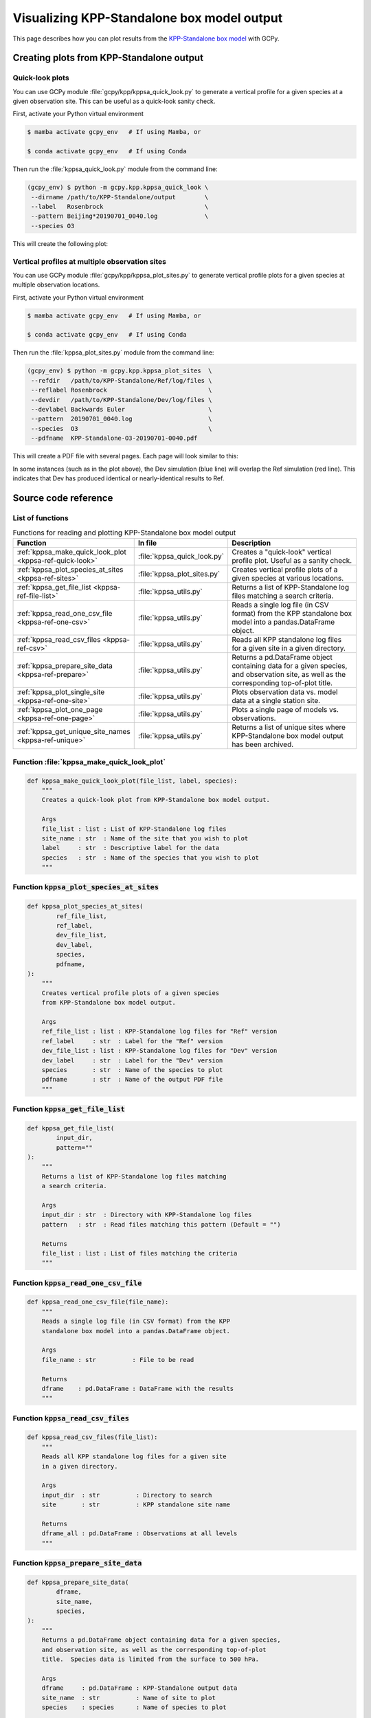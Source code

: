 .. _kppsa:

###########################################
Visualizing KPP-Standalone box model output
###########################################

This page describes how you can plot results from the `KPP-Standalone
box model
<https://geos-chem.readthedocs.io/en/stable/geos-chem-shared-docs/supplemental-guides/using-kpp-standalone.html>`_
with GCPy.

.. _kppsa-usage:

=========================================
Creating plots from KPP-Standalone output
=========================================

.. _kppsa-usage-quick-look:

Quick-look plots
----------------

You can use GCPy module :file:`gcpy/kpp/kppsa_quick_look.py` to
generate a vertical profile for a given species at a given observation
site.  This can be useful as a quick-look sanity check.

First, activate your Python virtual environment

.. code-block:: console

    $ mamba activate gcpy_env   # If using Mamba, or

    $ conda activate gcpy_env   # If using Conda

Then run the :file:`kppsa_quick_look.py` module from the command line:

.. code-block:: console

    (gcpy_env) $ python -m gcpy.kpp.kppsa_quick_look \
     --dirname /path/to/KPP-Standalone/output        \
     --label   Rosenbrock                            \
     --pattern Beijing*20190701_0040.log             \
     --species O3

This will create the following plot:

.. image:: _static/images/kppsa\_quick\_look.png
   :align: center

.. _kppsa-usage-vert-prof:

Vertical profiles at multiple observation sites
-----------------------------------------------

You can use GCPy module :file:`gcpy/kpp/kppsa_plot_sites.py` to
generate vertical profile plots for a given species at multiple
observation locations.

First, activate your Python virtual environment

.. code-block:: console

    $ mamba activate gcpy_env   # If using Mamba, or

    $ conda activate gcpy_env   # If using Conda

Then run the :file:`kppsa_plot_sites.py` module from the command line:

.. code-block:: console

    (gcpy_env) $ python -m gcpy.kpp.kppsa_plot_sites  \
     --refdir   /path/to/KPP-Standalone/Ref/log/files \
     --reflabel Rosenbrock                            \
     --devdir   /path/to/KPP-Standalone/Dev/log/files \
     --devlabel Backwards Euler                       \
     --pattern  20190701_0040.log                     \
     --species  O3                                    \
     --pdfname  KPP-Standalone-O3-20190701-0040.pdf

This will create a PDF file with several pages.  Each page will look
similar to this:

.. image:: _static/images/kppsa\_plot\_sites.png
   :align: center

In some instances (such as in the plot above), the Dev simulation (blue line)
will overlap the Ref simulation (red line).   This indicates that Dev
has produced identical or nearly-identical results to Ref.

.. _kppsa-ref:

====================
Source code reference
====================

.. _kppsa-ref-list:

List of functions
-----------------

.. list-table:: Functions for reading and plotting KPP-Standalone box
		model output
   :header-rows: 1
   :align: center
   :widths: 180 150 220

   * - Function
     - In file
     - Description
   * - :ref:`kppsa_make_quick_look_plot <kppsa-ref-quick-look>`
     - :file:`kppsa_quick_look.py`
     - Creates a "quick-look" vertical profile plot.  Useful as a
       sanity check.
   * - :ref:`kppsa_plot_species_at_sites <kppsa-ref-sites>`
     - :file:`kppsa_plot_sites.py`
     - Creates vertical profile plots of a given species at various
       locations.
   * - :ref:`kppsa_get_file_list <kppsa-ref-file-list>`
     - :file:`kppsa_utils.py`
     - Returns a list of KPP-Standalone log files matching a search
       criteria.
   * - :ref:`kppsa_read_one_csv_file <kppsa-ref-one-csv>`
     - :file:`kppsa_utils.py`
     - Reads a single log file (in CSV format) from the KPP
       standalone box model into a pandas.DataFrame object.
   * - :ref:`kppsa_read_csv_files <kppsa-ref-csv>`
     - :file:`kppsa_utils.py`
     - Reads all KPP standalone log files for a given site
       in a given directory.
   * - :ref:`kppsa_prepare_site_data <kppsa-ref-prepare>`
     - :file:`kppsa_utils.py`
     - Returns a pd.DataFrame object containing data for a given
       species, and observation site, as well as the corresponding
       top-of-plot title.
   * - :ref:`kppsa_plot_single_site <kppsa-ref-one-site>`
     - :file:`kppsa_utils.py`
     - Plots observation data vs. model data at a single station
       site.
   * - :ref:`kppsa_plot_one_page <kppsa-ref-one-page>`
     - :file:`kppsa_utils.py`
     - Plots a single page of models vs. observations.
   * - :ref:`kppsa_get_unique_site_names <kppsa-ref-unique>`
     - :file:`kppsa_utils.py`
     - Returns a list of unique sites where KPP-Standalone box model
       output has been archived.

.. _kppsa-ref-quick-look:


Function :file:`kppsa_make_quick_look_plot`
-------------------------------------------

.. code-block:: python

   def kppsa_make_quick_look_plot(file_list, label, species):
       """
       Creates a quick-look plot from KPP-Standalone box model output.

       Args
       file_list : list : List of KPP-Standalone log files
       site_name : str  : Name of the site that you wish to plot
       label     : str  : Descriptive label for the data
       species   : str  : Name of the species that you wish to plot
       """

.. _kppsa-ref-sites:

Function :code:`kppsa_plot_species_at_sites`
--------------------------------------------

.. code-block:: python

   def kppsa_plot_species_at_sites(
           ref_file_list,
           ref_label,
           dev_file_list,
           dev_label,
           species,
           pdfname,
   ):
       """
       Creates vertical profile plots of a given species
       from KPP-Standalone box model output.

       Args
       ref_file_list : list : KPP-Standalone log files for "Ref" version
       ref_label     : str  : Label for the "Ref" version
       dev_file_list : list : KPP-Standalone log files for "Dev" version
       dev_label     : str  : Label for the "Dev" version
       species       : str  : Name of the species to plot
       pdfname       : str  : Name of the output PDF file
       """

.. _kppsa-ref-file-list:

Function :code:`kppsa_get_file_list`
------------------------------------

.. code-block:: python

   def kppsa_get_file_list(
           input_dir,
           pattern=""
   ):
       """
       Returns a list of KPP-Standalone log files matching
       a search criteria.

       Args
       input_dir : str  : Directory with KPP-Standalone log files
       pattern   : str  : Read files matching this pattern (Default = "")

       Returns
       file_list : list : List of files matching the criteria
       """

.. _kppsa-ref-one-csv:

Function :code:`kppsa_read_one_csv_file`
----------------------------------------

.. code-block:: python

   def kppsa_read_one_csv_file(file_name):
       """
       Reads a single log file (in CSV format) from the KPP
       standalone box model into a pandas.DataFrame object.
   
       Args
       file_name : str          : File to be read
   
       Returns
       dframe    : pd.DataFrame : DataFrame with the results
       """

.. _kppsa-ref-csv:

Function :code:`kppsa_read_csv_files`
-------------------------------------

.. code-block:: python

   def kppsa_read_csv_files(file_list):
       """
       Reads all KPP standalone log files for a given site
       in a given directory.

       Args
       input_dir  : str          : Directory to search
       site       : str          : KPP standalone site name

       Returns
       dframe_all : pd.DataFrame : Observations at all levels
       """

.. _kppsa-ref-prepare:

Function :code:`kppsa_prepare_site_data`
----------------------------------------

.. code-block:: python

   def kppsa_prepare_site_data(
           dframe,
           site_name,
           species,
   ):
       """
       Returns a pd.DataFrame object containing data for a given species,
       and observation site, as well as the corresponding top-of-plot
       title.  Species data is limited from the surface to 500 hPa.

       Args
       dframe     : pd.DataFrame : KPP-Standalone output data
       site_name  : str          : Name of site to plot
       species    : species      : Name of species to plot

       Returns
       site_data  : pd.DataFrame : Data for the given site & species
       site_title : str          : Corresponding plot title string
       """

.. _kppsa-ref-one-site:

Function :code:`kppsa_plot_single_site`
---------------------------------------

.. code-block:: python

   def kppsa_plot_single_site(
           fig,
           rows_per_page,
           cols_per_page,
           subplot_index,
           subplot_title,
           ref_data,
           ref_label,
           dev_data,
           dev_label,
           species,
           font_scale,
   ):
       """
       Plots observation data vs. model data at a single station site.

       Args:
       fig            : mpl.figure.Figure : Figure object for the plot
       rows_per_page  : int               : # of rows to plot on a page
       cols_per_page  : int               : # of columns to plot on a page
       subplot_index  : int               : Index of each subplot
       subplot_title  : str               : Title for each subplot
       ref_data       : pd.DataFrame      : Observations at each station site
       ref_label      : str               : Label for the Ref model data
       dev_data       : pd.DataFrame      :
       dev_label      : str               : Label for the Dev model data
       site_name      : str               : Name of the station site
       species        : pd.Series         : Data from the Ref model version
       font_scale     : float             : Scale fac to increase font size
       """

.. _kppsa-ref-one-page:

Function :code:`kppsa_plot_one_page`
------------------------------------

.. code-block:: python

   def kppsa_plot_one_page(
           pdf,
           site_names,
           ref_dframe,
           ref_label,
           dev_dframe,
           dev_label,
           species="O3",
           rows_per_page=3,
           cols_per_page=3,
           font_scale=1.0,
   ):
       """
       Plots a single page of models vs. observations.

       Args:
       pdf             : pdf          : PDF object
       ref_dframe      : pd.DataFrame : Observations at each station site.
       ref_label       : str          : Label for the observational data
       dev_dframe      : pd.DataFrame : Data from the Ref model version
       dev_label       : str          : Label for the Ref model data
       species         : str          : Name of the species to plot
       dev_dataarray   : xr.DataArray : Data from the Dev model version
       dev_label       : str          : Label for the Dev model data
       dev_cs_grid     : str|None     : Metadata for Dev cubed-sphere grid
       gc_levels       : pd.DataFrame : Metadata for model vertical levels
       rows_per_page   : int          : Number of rows to plot on a page
       cols_per_page   : int          : Number of cols to plot on a page
       font_scale      : float        : PDF output file name
       """

.. _kppsa-ref-unique:

Function :code:`kppsa_get_unique_site_names`
--------------------------------------------

.. code-block:: python

   def kppsa_get_unique_site_names(dframe):
       """
       Returns a list of unique sites where KPP-Standalone box model
       output has been archived.
   
       Args
       dframe     : pd.DataFrame : Object containing KPP-Standalone output
   
       Returns
       site_names : list of str  : List of unique site names
       """
